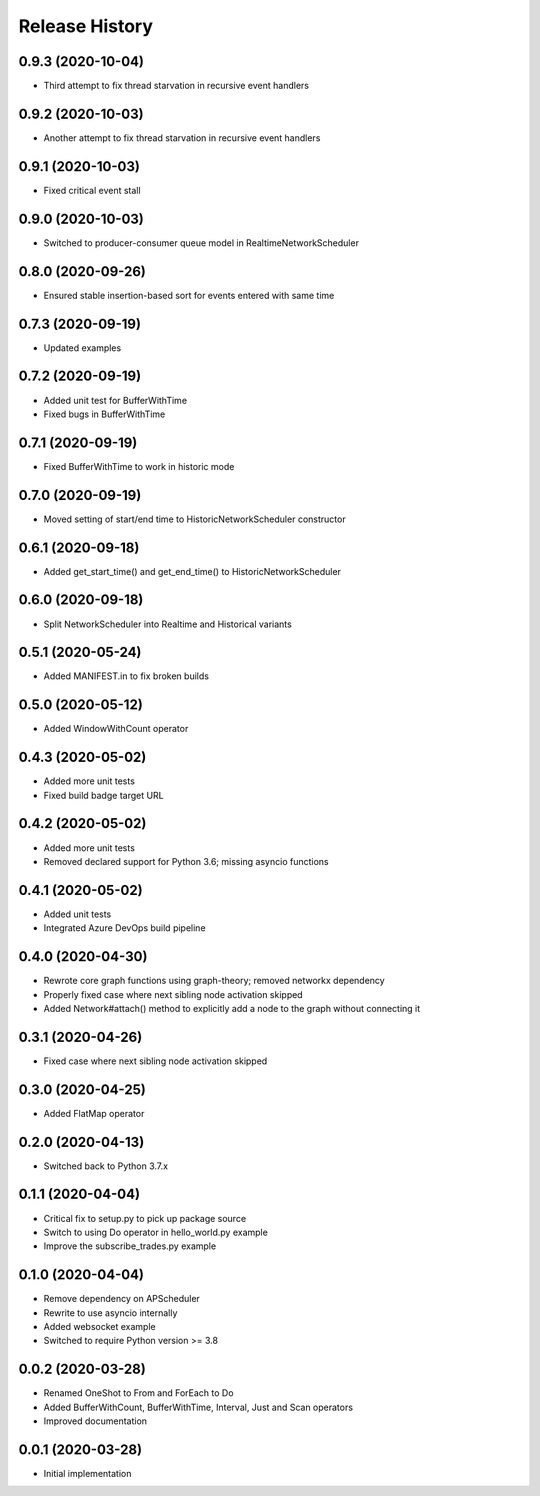 .. :changelog:

Release History
---------------

0.9.3 (2020-10-04)
++++++++++++++++++

- Third attempt to fix thread starvation in recursive event handlers

0.9.2 (2020-10-03)
++++++++++++++++++

- Another attempt to fix thread starvation in recursive event handlers

0.9.1 (2020-10-03)
++++++++++++++++++

- Fixed critical event stall

0.9.0 (2020-10-03)
++++++++++++++++++

- Switched to producer-consumer queue model in RealtimeNetworkScheduler

0.8.0 (2020-09-26)
++++++++++++++++++

- Ensured stable insertion-based sort for events entered with same time

0.7.3 (2020-09-19)
++++++++++++++++++

- Updated examples

0.7.2 (2020-09-19)
++++++++++++++++++

- Added unit test for BufferWithTime
- Fixed bugs in BufferWithTime

0.7.1 (2020-09-19)
++++++++++++++++++

- Fixed BufferWithTime to work in historic mode

0.7.0 (2020-09-19)
++++++++++++++++++

- Moved setting of start/end time to HistoricNetworkScheduler constructor

0.6.1 (2020-09-18)
++++++++++++++++++

- Added get_start_time() and get_end_time() to HistoricNetworkScheduler

0.6.0 (2020-09-18)
++++++++++++++++++

- Split NetworkScheduler into Realtime and Historical variants

0.5.1 (2020-05-24)
++++++++++++++++++

- Added MANIFEST.in to fix broken builds

0.5.0 (2020-05-12)
++++++++++++++++++

- Added WindowWithCount operator

0.4.3 (2020-05-02)
++++++++++++++++++

- Added more unit tests
- Fixed build badge target URL

0.4.2 (2020-05-02)
++++++++++++++++++

- Added more unit tests
- Removed declared support for Python 3.6; missing asyncio functions

0.4.1 (2020-05-02)
++++++++++++++++++

- Added unit tests
- Integrated Azure DevOps build pipeline

0.4.0 (2020-04-30)
++++++++++++++++++

- Rewrote core graph functions using graph-theory; removed networkx dependency
- Properly fixed case where next sibling node activation skipped
- Added Network#attach() method to explicitly add a node to the graph without connecting it

0.3.1 (2020-04-26)
++++++++++++++++++

- Fixed case where next sibling node activation skipped

0.3.0 (2020-04-25)
++++++++++++++++++

- Added FlatMap operator

0.2.0 (2020-04-13)
++++++++++++++++++

- Switched back to Python 3.7.x

0.1.1 (2020-04-04)
+++++++++++++++++++

- Critical fix to setup.py to pick up package source
- Switch to using Do operator in hello_world.py example
- Improve the subscribe_trades.py example

0.1.0 (2020-04-04)
+++++++++++++++++++

- Remove dependency on APScheduler
- Rewrite to use asyncio internally
- Added websocket example
- Switched to require Python version >= 3.8

0.0.2 (2020-03-28)
+++++++++++++++++++

- Renamed OneShot to From and ForEach to Do
- Added BufferWithCount, BufferWithTime, Interval, Just and Scan operators
- Improved documentation

0.0.1 (2020-03-28)
+++++++++++++++++++

- Initial implementation
